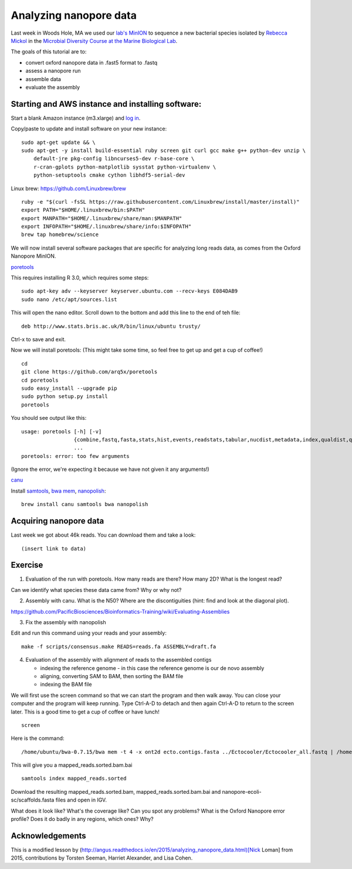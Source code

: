 =======================
Analyzing nanopore data
=======================

Last week in Woods Hole, MA we used our `lab's <http://ivory.idyll.org/lab/>`__ `MinION <https://www.nanoporetech.com/>`__ to sequence a new bacterial species isolated by `Rebecca Mickol <https://news.uark.edu/articles/27669/earth-organisms-survive-under-low-pressure-martian-condition>`__ in the `Microbial Diversity Course at the Marine Biological Lab <http://www.mbl.edu/microbialdiversity/>`__.

The goals of this tutorial are to:

*  convert oxford nanopore data in .fast5 format to .fastq
*  assess a nanopore run
*  assemble data
*  evaluate the assembly

Starting and AWS instance and installing software:
==================================================

Start a blank Amazon instance (m3.xlarge) and `log in <http://angus.readthedocs.io/en/2016/amazon/index.html>`__.

Copy/paste to update and install software on your new instance:
::
    sudo apt-get update && \
    sudo apt-get -y install build-essential ruby screen git curl gcc make g++ python-dev unzip \
        default-jre pkg-config libncurses5-dev r-base-core \
        r-cran-gplots python-matplotlib sysstat python-virtualenv \
        python-setuptools cmake cython libhdf5-serial-dev


Linux brew: https://github.com/Linuxbrew/brew
::
    ruby -e "$(curl -fsSL https://raw.githubusercontent.com/Linuxbrew/install/master/install)"
    export PATH="$HOME/.linuxbrew/bin:$PATH"
    export MANPATH="$HOME/.linuxbrew/share/man:$MANPATH"
    export INFOPATH="$HOME/.linuxbrew/share/info:$INFOPATH"
    brew tap homebrew/science
    
We will now install several software packages that are specific for analyzing long reads data, as comes from the Oxford Nanopore MinION.

`poretools <http://poretools.readthedocs.io/en/latest/content/installation.html#basic-installation>`__

This requires installing R 3.0, which requires some steps:
::
    sudo apt-key adv --keyserver keyserver.ubuntu.com --recv-keys E084DAB9
    sudo nano /etc/apt/sources.list 

This will open the nano editor. Scroll down to the bottom and add this line to the end of teh file:
::
    deb http://www.stats.bris.ac.uk/R/bin/linux/ubuntu trusty/

Ctrl-x to save and exit.

Now we will install poretools: (This might take some time, so feel free to get up and get a cup of coffee!)
::
    cd
    git clone https://github.com/arq5x/poretools
    cd poretools
    sudo easy_install --upgrade pip
    sudo python setup.py install
    poretools

You should see output like this:
::
    usage: poretools [-h] [-v]
                     {combine,fastq,fasta,stats,hist,events,readstats,tabular,nucdist,metadata,index,qualdist,qualpos,winner,squiggle,times,yield_plot,occupancy,organise}
                     ...
    poretools: error: too few arguments

(Ignore the error, we're expecting it because we have not given it any arguments!)

`canu <http://canu.readthedocs.io/en/stable/tutorial.html>`__

Install `samtools <https://github.com/samtools/samtools/>`__, `bwa mem <http://bio-bwa.sourceforge.net/>`__, `nanopolish <https://github.com/jts/nanopolish>`__:
::
    brew install canu samtools bwa nanopolish


Acquiring nanopore data
===============================

Last week we got about 46k reads. You can download them and take a look:
::
    (insert link to data)

Exercise
=========

1.  Evaluation of the run with poretools. How many reads are there? How many 2D? What is the longest read?

Can we identify what species these data came from? Why or why not?

2.  Assembly with canu. What is the N50? Where are the discontiguities (hint: find and look at the diagonal plot).

https://github.com/PacificBiosciences/Bioinformatics-Training/wiki/Evaluating-Assemblies

3.  Fix the assembly with nanopolish

Edit and run this command using your reads and your assembly:
::
    make -f scripts/consensus.make READS=reads.fa ASSEMBLY=draft.fa

4. Evaluation of the assembly with alignment of reads to the assembled contigs

   * indexing the reference genome - in this case the reference genome is our de novo assembly
   * aligning, converting SAM to BAM, then sorting the BAM file
   * indexing the BAM file

We will first use the screen command so that we can start the program and then walk away. You can close your computer and the program will keep running. Type Ctrl-A-D to detach and then again Ctrl-A-D to return to the screen later. This is a good time to get a cup of coffee or have lunch!
::
    screen

Here is the command:
::
    /home/ubuntu/bwa-0.7.15/bwa mem -t 4 -x ont2d ecto.contigs.fasta ../Ectocooler/Ectocooler_all.fastq | /home/ubuntu/samtools-1.3.1/samtools sort > ectocooler_align.sorted.bam

This will give you a mapped_reads.sorted.bam.bai
::
    samtools index mapped_reads.sorted

Download the resulting mapped_reads.sorted.bam, mapped_reads.sorted.bam.bai and nanopore-ecoli-sc/scaffolds.fasta files and open in IGV.

What does it look like? What's the coverage like? Can you spot any problems? What is the Oxford Nanopore error profile? Does it do badly in any regions, which ones? Why?

Acknowledgements
================

This is a modified lesson by (http://angus.readthedocs.io/en/2015/analyzing_nanopore_data.html)[Nick Loman] from 2015, contributions by Torsten Seeman, Harriet Alexander, and Lisa Cohen.
